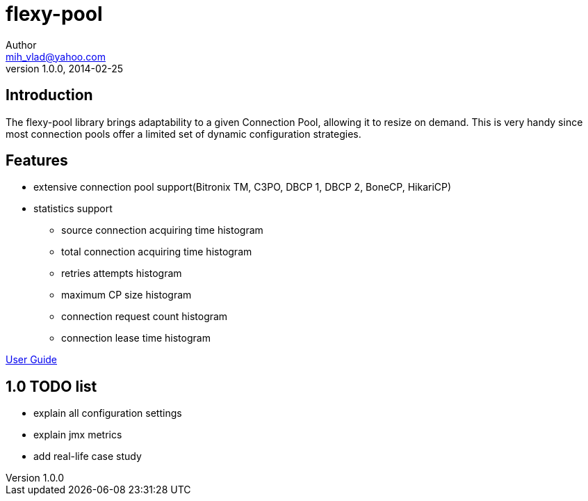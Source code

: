 = flexy-pool
Author <mih_vlad@yahoo.com>
v1.0.0, 2014-02-25

:toc:
:imagesdir: images
:homepage: http://vladmihalcea.com/

== Introduction

The flexy-pool library brings adaptability to a given Connection Pool, allowing it to resize on demand.
This is very handy since most connection pools offer a limited set of dynamic configuration strategies.

== Features 

* extensive connection pool support(Bitronix TM, C3PO, DBCP 1, DBCP 2, BoneCP, HikariCP)
* statistics support
** source connection acquiring time histogram
** total connection acquiring time histogram
** retries attempts histogram
** maximum CP size histogram
** connection request count histogram
** connection lease time histogram

https://github.com/vladmihalcea/flexy-pool/wiki/Flexy-Pool-User-Guide[User Guide]

== 1.0 TODO list

* explain all configuration settings
* explain jmx metrics
* add real-life case study
